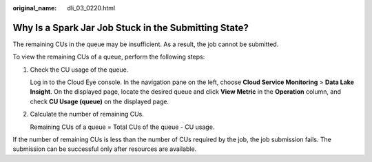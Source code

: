 :original_name: dli_03_0220.html

.. _dli_03_0220:

Why Is a Spark Jar Job Stuck in the Submitting State?
=====================================================

The remaining CUs in the queue may be insufficient. As a result, the job cannot be submitted.

To view the remaining CUs of a queue, perform the following steps:

#. Check the CU usage of the queue.

   Log in to the Cloud Eye console. In the navigation pane on the left, choose **Cloud Service Monitoring** > **Data Lake Insight**. On the displayed page, locate the desired queue and click **View Metric** in the **Operation** column, and check **CU Usage (queue)** on the displayed page.

2. Calculate the number of remaining CUs.

   Remaining CUs of a queue = Total CUs of the queue - CU usage.

If the number of remaining CUs is less than the number of CUs required by the job, the job submission fails. The submission can be successful only after resources are available.

